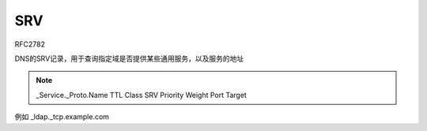 SRV
==========================================================

RFC2782

DNS的SRV记录，用于查询指定域是否提供某些通用服务，以及服务的地址

.. note::

    _Service._Proto.Name TTL Class SRV Priority Weight Port Target

例如 _ldap._tcp.example.com



